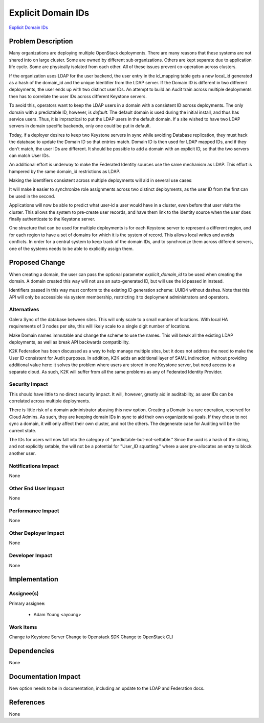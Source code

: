 ..
 This work is licensed under a Creative Commons Attribution 3.0 Unported
 License.

 http://creativecommons.org/licenses/by/3.0/legalcode

===================
Explicit Domain IDs
===================

`Explicit Domain IDs <https://bugs.launchpad.net/keystone/+bug/1794527>`_

Problem Description
===================

Many organizations are deploying multiple OpenStack deployments. There
are many reasons that these systems are not shared into on large cluster.
Some are owned by different sub organizations. Others are kept separate
due to application life cycle. Some are physically isolated from each other.
All of these issues prevent co-operation across clusters.

If the organization uses LDAP for the user backend, the user entry in
the id_mapping table gets a new local_id generated as a hash of the
domain_id and the unique Identifier from the LDAP server.  If the
Domain ID is different in two different deployments, the user ends up
with two distinct user IDs.  An attempt to build an Audit train across
multiple deployments then has to correlate the user IDs across
different Keystone servers.

To avoid this, operators want to keep the LDAP users in a domain with
a consistent ID across deployments.  The only domain with a
predictable ID, however, is `default.` The default domain is used
during the initial install, and thus has service users. Thus, it is
impractical to put the LDAP users in the default domain. If a site
wished to have two LDAP servers in domain specific backends, only one
could be put in default.

Today, if a deployer desires to keep two Keystone servers in sync
while  avoiding Database replication, they must hack the database to
update the Domain ID so that entries match. Domain ID is then used for
LDAP mapped IDs, and if they don't match, the user IDs are
different. It should be possible to add a domain with an explicit ID,
so that the two servers can match User IDs.

An additional effort is underway to make the Federated Identity
sources use the same mechanism as LDAP. This effort is hampered
by the same domain_id restrictions as LDAP.

Making the identifiers consistent across multiple deployments will aid
in several use cases:

It will make it easier to synchronize role assignments across two
distinct deployments, as the user ID from the first can be used in the
second.

Applications will now be able to predict what user-id a user would
have in a cluster, even before that user visits the cluster. This
allows the system to pre-create user records, and have them link to
the identity source when the user does finally authenticate to the
Keystone server.

One structure that can be used for multiple deployments is for each
Keystone server to represent a different region, and for each region
to have a set of domains for which it is the system of record. This
allows local writes and avoids conflicts. In order for a central
system to keep track of the domain IDs, and to synchronize them across
different servers, one of the systems needs to be able to explicitly
assign them.

Proposed Change
===============

When creating a domain, the user can pass the optional parameter
`explicit_domain_id` to be used when creating the domain.  A domain
created this way will not use an auto-generated ID, but will use the id
passed in instead.

Identifiers passed in this way must conform to the existing ID
generation scheme:  UUID4 without dashes. Note that this API will only be
accessible via system membership, restricting it to deployment administrators
and operators.

Alternatives
------------

Galera Sync of the database between sites.  This will only scale to a
small number of locations.  With local HA requirements of 3 nodes per
site, this will likely scale to a single digit number of locations.

Make Domain names immutable and change the scheme to use the names.
This will break all the existing LDAP deployments, as well as break
API backwards compatibility.

K2K Federation has been discussed as a way to help manage multiple
sites, but it does not address the need to make the User ID consistent
for Audit purposes.  In addition, K2K adds an additional layer of SAML
indirection, without providing additional value here:  it solves the
problem where users are stored in one Keystone server, but need access
to a separate cloud.  As such, K2K will suffer from all the same
problems as any of Federated Identity Provider.

Security Impact
---------------

This should have little to no direct security impact.  It will,
however, greatly aid in auditability, as user IDs can be correlated
across multiple deployments.

There is little risk of a domain administrator abusing this new option.
Creating a Domain is a rare operation, reserved for Cloud Admins.  As such,
they are keeping domain IDs in sync to aid their own organizational goals.
If they chose to not sync a domain, it will only affect their own cluster, and
not the others.  The degenerate case for Auditing will be the current state.


The IDs for users will now fall into the category of
"predictable-but-not-settable."  Since the uuid is a hash of the
string, and not explicitly setable, the will not be a potential for
"User_ID squatting." where a user pre-allocates an entry to block
another user.

Notifications Impact
--------------------

None

Other End User Impact
---------------------

None


Performance Impact
------------------

None

Other Deployer Impact
---------------------

None

Developer Impact
----------------

None

Implementation
==============

Assignee(s)
-----------

Primary assignee:

  * Adam Young <ayoung>

Work Items
----------

Change to Keystone Server
Change to Openstack SDK
Change to OpenStack CLI

Dependencies
============

None

Documentation Impact
====================

New option needs to be in documentation, including an update to the
LDAP and Federation docs.

References
==========

None
